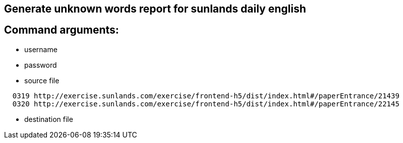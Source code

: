 == Generate unknown words report for sunlands daily english

== Command arguments:

* username
* password
* source file

[indent=2]
----
0319 http://exercise.sunlands.com/exercise/frontend-h5/dist/index.html#/paperEntrance/21439
0320 http://exercise.sunlands.com/exercise/frontend-h5/dist/index.html#/paperEntrance/22145
----
** destination file

